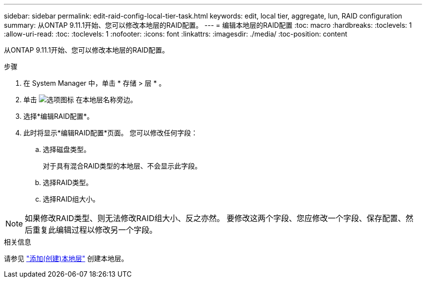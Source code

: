 ---
sidebar: sidebar 
permalink: edit-raid-config-local-tier-task.html 
keywords: edit, local tier, aggregate, lun, RAID configuration 
summary: 从ONTAP 9.11.1开始、您可以修改本地层的RAID配置。 
---
= 编辑本地层的RAID配置
:toc: macro
:hardbreaks:
:toclevels: 1
:allow-uri-read: 
:toc: 
:toclevels: 1
:nofooter: 
:icons: font
:linkattrs: 
:imagesdir: ./media/
:toc-position: content


[role="lead"]
从ONTAP 9.11.1开始、您可以修改本地层的RAID配置。

.步骤
. 在 System Manager 中，单击 * 存储 > 层 * 。
. 单击 image:icon_kabob.gif["选项图标"] 在本地层名称旁边。
. 选择*编辑RAID配置*。
. 此时将显示*编辑RAID配置*页面。  您可以修改任何字段：
+
--
.. 选择磁盘类型。
+
对于具有混合RAID类型的本地层、不会显示此字段。

.. 选择RAID类型。
.. 选择RAID组大小。


--



NOTE: 如果修改RAID类型、则无法修改RAID组大小、反之亦然。  要修改这两个字段、您应修改一个字段、保存配置、然后重复此编辑过程以修改另一个字段。

.相关信息
请参见 link:add-create-local-tier-task.html["添加(创建)本地层"] 创建本地层。
